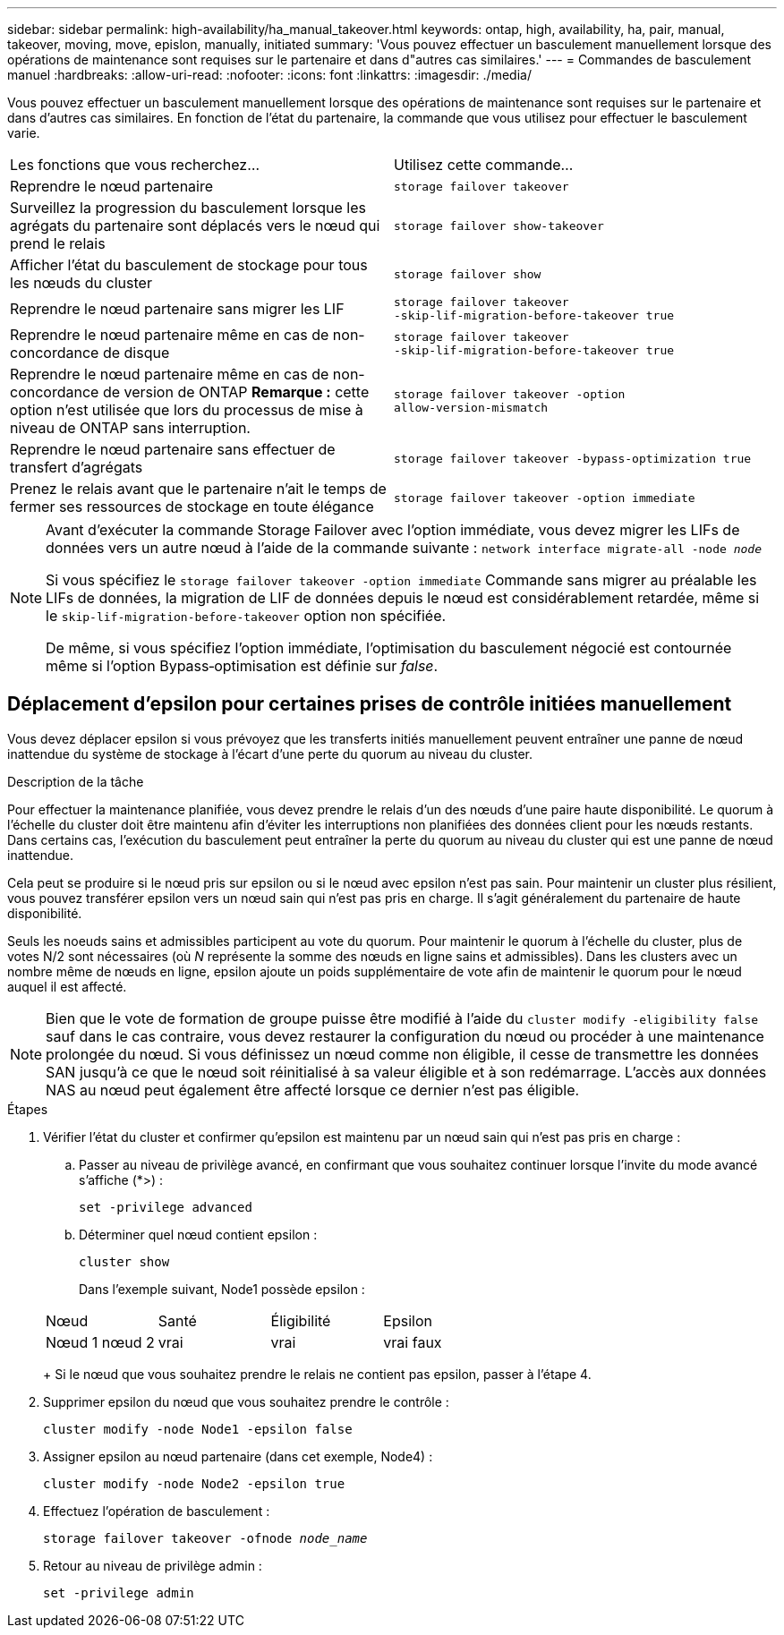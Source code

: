 ---
sidebar: sidebar 
permalink: high-availability/ha_manual_takeover.html 
keywords: ontap, high, availability, ha, pair, manual, takeover, moving, move, epislon, manually, initiated 
summary: 'Vous pouvez effectuer un basculement manuellement lorsque des opérations de maintenance sont requises sur le partenaire et dans d"autres cas similaires.' 
---
= Commandes de basculement manuel
:hardbreaks:
:allow-uri-read: 
:nofooter: 
:icons: font
:linkattrs: 
:imagesdir: ./media/


[role="lead"]
Vous pouvez effectuer un basculement manuellement lorsque des opérations de maintenance sont requises sur le partenaire et dans d'autres cas similaires. En fonction de l'état du partenaire, la commande que vous utilisez pour effectuer le basculement varie.

|===


| Les fonctions que vous recherchez... | Utilisez cette commande... 


| Reprendre le nœud partenaire | `storage failover takeover` 


| Surveillez la progression du basculement lorsque les agrégats du partenaire sont déplacés vers le nœud qui prend le relais | `storage failover show‑takeover` 


| Afficher l'état du basculement de stockage pour tous les nœuds du cluster | `storage failover show` 


| Reprendre le nœud partenaire sans migrer les LIF | `storage failover takeover ‑skip‑lif‑migration‑before‑takeover true` 


| Reprendre le nœud partenaire même en cas de non-concordance de disque | `storage failover takeover ‑skip‑lif‑migration‑before‑takeover true` 


| Reprendre le nœud partenaire même en cas de non-concordance de version de ONTAP *Remarque :* cette option n'est utilisée que lors du processus de mise à niveau de ONTAP sans interruption. | `storage failover takeover ‑option allow‑version‑mismatch` 


| Reprendre le nœud partenaire sans effectuer de transfert d'agrégats | `storage failover takeover ‑bypass‑optimization true` 


| Prenez le relais avant que le partenaire n'ait le temps de fermer ses ressources de stockage en toute élégance | `storage failover takeover ‑option immediate` 
|===
[NOTE]
====
Avant d'exécuter la commande Storage Failover avec l'option immédiate, vous devez migrer les LIFs de données vers un autre nœud à l'aide de la commande suivante : `network interface migrate-all -node _node_`

Si vous spécifiez le `storage failover takeover ‑option immediate` Commande sans migrer au préalable les LIFs de données, la migration de LIF de données depuis le nœud est considérablement retardée, même si le `skip‑lif‑migration‑before‑takeover` option non spécifiée.

De même, si vous spécifiez l'option immédiate, l'optimisation du basculement négocié est contournée même si l'option Bypass‑optimisation est définie sur _false_.

====


== Déplacement d'epsilon pour certaines prises de contrôle initiées manuellement

Vous devez déplacer epsilon si vous prévoyez que les transferts initiés manuellement peuvent entraîner une panne de nœud inattendue du système de stockage à l'écart d'une perte du quorum au niveau du cluster.

.Description de la tâche
Pour effectuer la maintenance planifiée, vous devez prendre le relais d'un des nœuds d'une paire haute disponibilité. Le quorum à l'échelle du cluster doit être maintenu afin d'éviter les interruptions non planifiées des données client pour les nœuds restants. Dans certains cas, l'exécution du basculement peut entraîner la perte du quorum au niveau du cluster qui est une panne de nœud inattendue.

Cela peut se produire si le nœud pris sur epsilon ou si le nœud avec epsilon n'est pas sain. Pour maintenir un cluster plus résilient, vous pouvez transférer epsilon vers un nœud sain qui n'est pas pris en charge. Il s'agit généralement du partenaire de haute disponibilité.

Seuls les noeuds sains et admissibles participent au vote du quorum. Pour maintenir le quorum à l'échelle du cluster, plus de votes N/2 sont nécessaires (où _N_ représente la somme des nœuds en ligne sains et admissibles). Dans les clusters avec un nombre même de nœuds en ligne, epsilon ajoute un poids supplémentaire de vote afin de maintenir le quorum pour le nœud auquel il est affecté.


NOTE: Bien que le vote de formation de groupe puisse être modifié à l'aide du `cluster modify ‑eligibility false` sauf dans le cas contraire, vous devez restaurer la configuration du nœud ou procéder à une maintenance prolongée du nœud. Si vous définissez un nœud comme non éligible, il cesse de transmettre les données SAN jusqu'à ce que le nœud soit réinitialisé à sa valeur éligible et à son redémarrage. L'accès aux données NAS au nœud peut également être affecté lorsque ce dernier n'est pas éligible.

.Étapes
. Vérifier l'état du cluster et confirmer qu'epsilon est maintenu par un nœud sain qui n'est pas pris en charge :
+
.. Passer au niveau de privilège avancé, en confirmant que vous souhaitez continuer lorsque l'invite du mode avancé s'affiche (*>) :
+
`set -privilege advanced`

.. Déterminer quel nœud contient epsilon :
+
`cluster show`

+
Dans l'exemple suivant, Node1 possède epsilon :

+
|===


| Nœud | Santé | Éligibilité | Epsilon 


 a| 
Nœud 1 nœud 2
 a| 
vrai
 a| 
vrai
 a| 
vrai faux

|===
+
Si le nœud que vous souhaitez prendre le relais ne contient pas epsilon, passer à l'étape 4.



. Supprimer epsilon du nœud que vous souhaitez prendre le contrôle :
+
`cluster modify -node Node1 -epsilon false`

. Assigner epsilon au nœud partenaire (dans cet exemple, Node4) :
+
`cluster modify -node Node2 -epsilon true`

. Effectuez l'opération de basculement :
+
`storage failover takeover -ofnode _node_name_`

. Retour au niveau de privilège admin :
+
`set -privilege admin`


